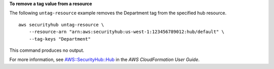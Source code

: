 **To remove a tag value from a resource**

The following ``untag-resource`` example removes the Department tag from the specified hub resource. ::

    aws securityhub untag-resource \
        --resource-arn "arn:aws:securityhub:us-west-1:123456789012:hub/default" \
        --tag-keys "Department"

This command produces no output.

For more information, see `AWS::SecurityHub::Hub <https://docs.aws.amazon.com/AWSCloudFormation/latest/UserGuide/aws-resource-securityhub-hub.html>`__ in the *AWS CloudFormation User Guide*.
